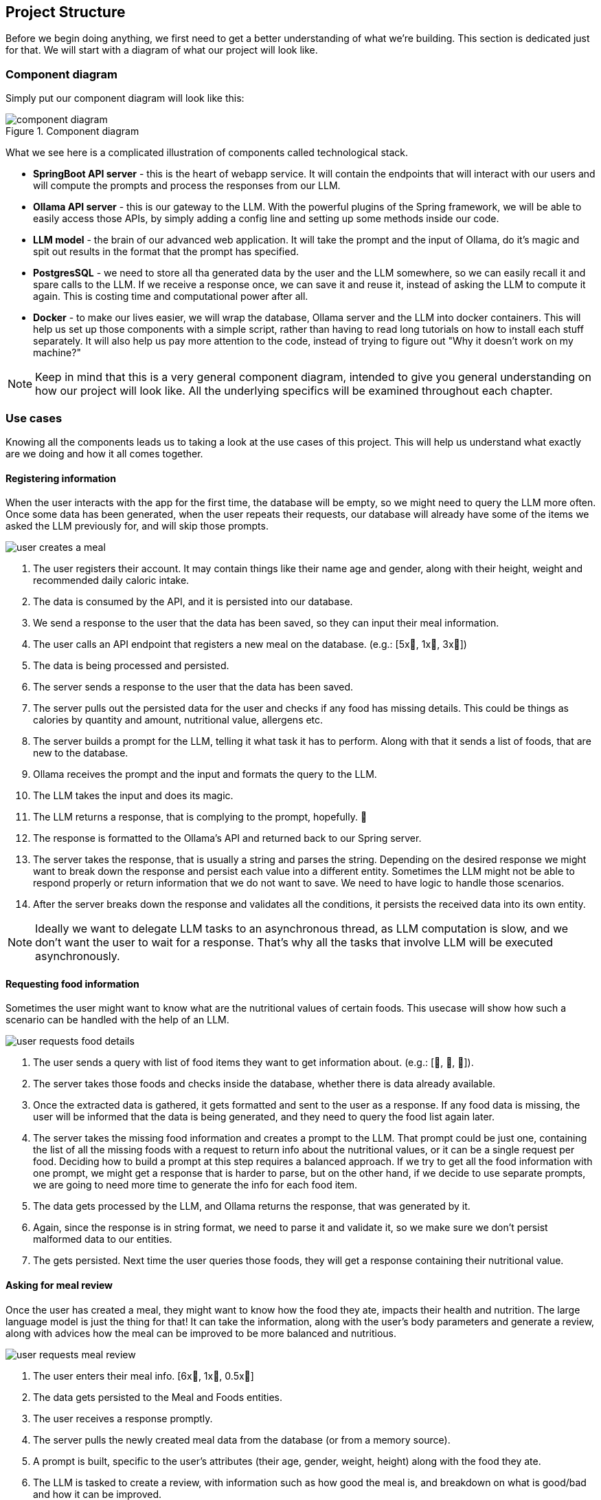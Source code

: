 :imagesdir: img
:source-highlighter: coderay
:icons: font

== Project Structure

Before we begin doing anything, we first need to get a better understanding of what we're building.
This section is dedicated just for that.
We will start with a diagram of what our project will look like.

=== Component diagram

Simply put our component diagram will look like this:

.Component diagram
image::component-diagram.svg[align=center]

What we see here is a complicated illustration of components called technological stack.

* *SpringBoot API server* - this is the heart of webapp service.
It will contain the endpoints that will interact with our users and will compute the prompts and process the responses from our LLM.

* *Ollama API server* - this is our gateway to the LLM.
With the powerful plugins of the Spring framework, we will be able to easily access those APIs, by simply adding a config line and setting up
some methods inside our code.

* *LLM model* - the brain of our advanced web application.
It will take the prompt and the input of Ollama, do it's magic and spit out results in the format that the prompt has specified.

* *PostgresSQL* - we need to store all tha generated data by the user and the LLM somewhere, so we can easily recall it and spare calls to the LLM.
If we receive a response once, we can save it and reuse it, instead of asking the LLM to compute it again.
This is costing time and computational power after all.

* *Docker* - to make our lives easier, we will wrap the database, Ollama server and the LLM into docker containers.
This will help us set up those components with a simple script, rather than having to read long tutorials on how to install each stuff separately.
It will also help us pay more attention to the code, instead of trying to figure out "Why it doesn't work on my machine?"

NOTE: Keep in mind that this is a very general component diagram, intended to give you general understanding on how our project will look like.
All the underlying specifics will be examined throughout each chapter.

=== Use cases

Knowing all the components leads us to taking a look at the use cases of this project.
This will help us understand what exactly are we doing and how it all comes together.

==== Registering information

When the user interacts with the app for the first time, the database will be empty, so we might need to query the LLM more often.
Once some data has been generated, when the user repeats their requests, our database will already have some of the items we asked the LLM previously for,
and will skip those prompts.

image::user-creates-a-meal.svg[align=center]

. The user registers their account.
It may contain things like their name age and gender, along with their height, weight and recommended daily caloric intake.

. The data is consumed by the API, and it is persisted into our database.

. We send a response to the user that the data has been saved, so they can input their meal information.

. The user calls an API endpoint that registers a new meal on the database. (e.g.: [5x🍅, 1x🍕, 3x🥚])

. The data is being processed and persisted.

. The server sends a response to the user that the data has been saved.

. The server pulls out the persisted data for the user and checks if any food has missing details.
This could be things as calories by quantity and amount, nutritional value, allergens etc.

. The server builds a prompt for the LLM, telling it what task it has to perform.
Along with that it sends a list of foods, that are new to the database.

. Ollama receives the prompt and the input and formats the query to the LLM.

. The LLM takes the input and does its magic.

. The LLM returns a response, that is complying to the prompt, hopefully. 🫣

. The response is formatted to the Ollama's API and returned back to our Spring server.

. The server takes the response, that is usually a string and parses the string.
Depending on the desired response we might want to break down the response and persist each value into a different entity.
Sometimes the LLM might not be able to respond properly or return information that we do not want to save.
We need to have logic to handle those scenarios.

. After the server breaks down the response and validates all the conditions, it persists the received data into its own entity.

NOTE: Ideally we want to delegate LLM tasks to an asynchronous thread, as LLM computation is slow, and we don't want the user
to wait for a response.
That's why all the tasks that involve LLM will be executed asynchronously.

==== Requesting food information

Sometimes the user might want to know what are the nutritional values of certain foods.
This usecase will show how such a scenario can be handled with the help of an LLM.

image::user-requests-food-details.svg[align=center]

. The user sends a query with list of food items they want to get information about. (e.g.: [🍅, 🍆, 🍊]).

. The server takes those foods and checks inside the database, whether there is data already available.

. Once the extracted data is gathered, it gets formatted and sent to the user as a response.
If any food data is missing, the user will be informed that the data is being generated, and they need to query the food list again later.

. The server takes the missing food information and creates a prompt to the LLM.
That prompt could be just one, containing the list of all the missing foods with a request to return info about the nutritional values, or
it can be a single request per food.
Deciding how to build a prompt at this step requires a balanced approach.
If we try to get all the food information with one prompt, we might get a response that is harder to parse, but on the other hand,
if we decide to use separate prompts, we are going to need more time to generate the info for each food item.

. The data gets processed by the LLM, and Ollama returns the response, that was generated by it.

. Again, since the response is in string format, we need to parse it and validate it, so we make sure we don't persist malformed data to our entities.

. The gets persisted. Next time the user queries those foods, they will get a response containing their nutritional value.

==== Asking for meal review

Once the user has created a meal, they might want to know how the food they ate, impacts their health and nutrition.
The large language model is just the thing for that! It can take the information, along with the user's body parameters and
generate a review, along with advices how the meal can be improved to be more balanced and nutritious.

image::user-requests-meal-review.svg[align=center]

. The user enters their meal info. [6x🍌, 1x🥔, 0.5x🫚]

. The data gets persisted to the Meal and Foods entities.

. The user receives a response promptly.

. The server pulls the newly created meal data from the database (or from a memory source).

. A prompt is built, specific to the user's attributes (their age, gender, weight, height) along with the food they ate.

. The LLM is tasked to create a review, with information such as how good the meal is, and breakdown on what is good/bad and how it can be improved.

. The generated review is passed back to the application server.

. The data is persisted to the meal entity.

. The user requests meal information, by the meal id.

. The server queries the database for a meal with that id.

. The newly generated response will have information about the meal details and also will contain the review.
If the review is not yet generated, it could state that it is being generated.

TIP: These are couple of simple use cases, which clearly demonstrate how an LLM can be applicable in such a scenario.
But that's not the limit.
You can take what you learned from here and extend the project, inventing other usecase the author of this article couldn't think of.
Remember - imagination is the limit!